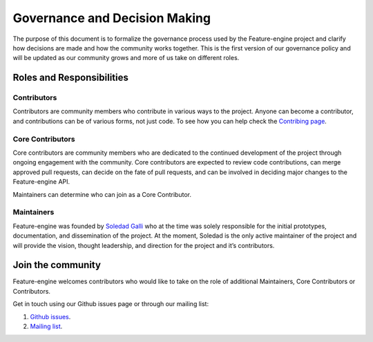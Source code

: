 Governance and Decision Making
==============================

The purpose of this document is to formalize the governance process used by the Feature-engine project and clarify how
decisions are made and how the community works together. This is the first version of our governance policy and will be
updated as our community grows and more of us take on different roles.

Roles and Responsibilities
--------------------------

Contributors
~~~~~~~~~~~~

Contributors are community members who contribute in various ways to the project. Anyone can become a contributor, and
contributions can be of various forms, not just code. To see how you can help check the `Contribing page <https://feature-engine.readthedocs.io/en/latest/contributing/index.html>`_.


Core Contributors
~~~~~~~~~~~~~~~~~

Core contributors are community members who are dedicated to the continued development of the project through ongoing
engagement with the community. Core contributors are expected to review code contributions, can merge approved pull
requests, can decide on the fate of pull requests, and can be involved in deciding major changes to the Feature-engine API.

Maintainers can determine who can join as a Core Contributor.


Maintainers
~~~~~~~~~~~

Feature-engine was founded by `Soledad Galli <https://www.trainindata.com/meet-the-team>`_ who at the time was solely responsible
for the initial prototypes, documentation, and dissemination of the project. At the moment, Soledad is the only active
maintainer of the project and will provide the vision, thought leadership, and direction for the project and it’s contributors.


Join the community
------------------

Feature-engine welcomes contributors who would like to take on the role of additional Maintainers, Core Contributors or
Contributors.

Get in touch using our Github issues page or through our mailing list:

1. `Github issues <https://github.com/solegalli/feature_engine/issues/>`_.
2. `Mailing list <https://groups.google.com/d/forum/feature-engine>`_.